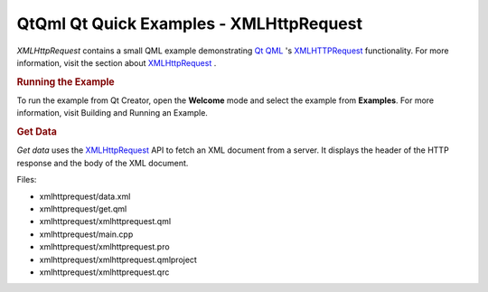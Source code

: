 .. _sdk_qtqml_qt_quick_examples_-_xmlhttprequest:
QtQml Qt Quick Examples - XMLHttpRequest
========================================



|image0|

*XMLHttpRequest* contains a small QML example demonstrating `Qt
QML </sdk/apps/qml/QtQml/qtqml-index/>`_ 's
`XMLHTTPRequest </sdk/apps/qml/QtQml/qtqml-javascript-qmlglobalobject/#xmlhttprequest>`_ 
functionality. For more information, visit the section about
`XMLHttpRequest </sdk/apps/qml/QtQml/qtqml-javascript-qmlglobalobject/#xmlhttprequest>`_ .

.. rubric:: Running the Example
   :name: running-the-example

To run the example from Qt Creator, open the **Welcome** mode and select
the example from **Examples**. For more information, visit Building and
Running an Example.

.. rubric:: Get Data
   :name: get-data

*Get data* uses the
`XMLHttpRequest </sdk/apps/qml/QtQml/qtqml-javascript-qmlglobalobject/#xmlhttprequest>`_ 
API to fetch an XML document from a server. It displays the header of
the HTTP response and the body of the XML document.

Files:

-  xmlhttprequest/data.xml
-  xmlhttprequest/get.qml
-  xmlhttprequest/xmlhttprequest.qml
-  xmlhttprequest/main.cpp
-  xmlhttprequest/xmlhttprequest.pro
-  xmlhttprequest/xmlhttprequest.qmlproject
-  xmlhttprequest/xmlhttprequest.qrc

.. |image0| image:: /media/sdk/apps/qml/qtqml-xmlhttprequest-example/images/qml-xmlhttprequest-example.png

